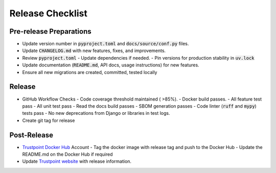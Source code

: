 =================
Release Checklist
=================

------------------------
Pre-release Preparations
------------------------
- Update version number in :code:`pyproject.toml` and :code:`docs/source/conf.py` files.
- Update :code:`CHANGELOG.md` with new features, fixes, and improvements.
- Review :code:`pyproject.toml`
  - Update dependencies if needed.
  - Pin versions for production stability in :code:`uv.lock`
- Update documentation (:code:`README.md`, API docs, usage instructions) for new features. 
- Ensure all new migrations are created, committed, tested locally

-------
Release
-------
- GitHub Workflow Checks
  - Code coverage threshold maintained ( >85%).
  - Docker build passes.
  - All feature test pass
  - All unit test pass
  - Read the docs build passes
  - SBOM generation passes
  - Code linter (:code:`ruff` and :code:`mypy`) tests pass
  - No new deprecations from Django or libraries in test logs.
- Create git tag for release

------------
Post-Release
------------

- `Trustpoint Docker Hub <https://hub.docker.com/u/trustpointproject>`_ Account
  - Tag the docker image with release tag and push to the Docker Hub
  - Update the README.md on the Docker Hub if required
- Update `Trustpoint website <https://trustpoint.campus-schwarzwald.de/en/>`_ with release information.
